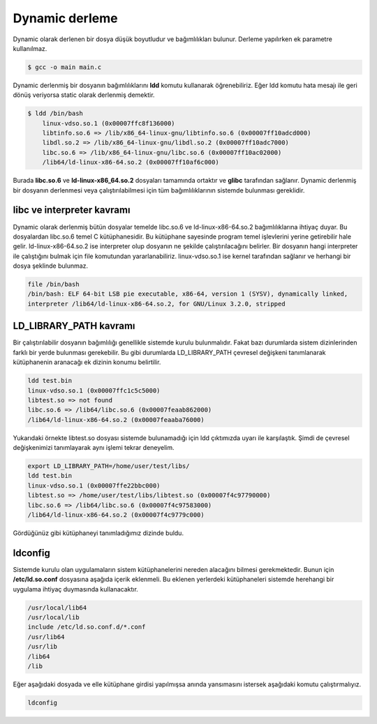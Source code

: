 Dynamic derleme
^^^^^^^^^^^^^^^
Dynamic olarak derlenen bir dosya düşük boyutludur ve bağımlılıkları bulunur. Derleme yapılırken ek parametre kullanılmaz.

.. code-block:: shell

	$ gcc -o main main.c

Dynamic derlenmiş bir dosyanın bağımlılıklarını **ldd** komutu kullanarak öğrenebiliriz. Eğer ldd komutu hata mesajı ile geri dönüş veriyorsa static olarak derlenmiş demektir.

.. code-block:: shell

	$ ldd /bin/bash
	    linux-vdso.so.1 (0x00007ffc8f136000)
	    libtinfo.so.6 => /lib/x86_64-linux-gnu/libtinfo.so.6 (0x00007ff10adcd000)
	    libdl.so.2 => /lib/x86_64-linux-gnu/libdl.so.2 (0x00007ff10adc7000)
	    libc.so.6 => /lib/x86_64-linux-gnu/libc.so.6 (0x00007ff10ac02000)
	    /lib64/ld-linux-x86-64.so.2 (0x00007ff10af6c000)

Burada **libc.so.6** ve **ld-linux-x86_64.so.2** dosyaları tamamında ortaktır ve **glibc** tarafından sağlanır. 
Dynamic derlenmiş bir dosyanın derlenmesi veya çalıştırılabilmesi için tüm bağımlılıklarının sistemde bulunması gereklidir.

**libc ve interpreter kavramı**
-------------------------------

Dynamic olarak derlenmiş bütün dosyalar temelde libc.so.6 ve ld-linux-x86-64.so.2 bağımlılıklarına ihtiyaç duyar. Bu dosyalardan libc.so.6 temel C kütüphanesidir. Bu kütüphane sayesinde program temel işlevlerini yerine getirebilir hale gelir. ld-linux-x86-64.so.2 ise interpreter olup dosyanın ne şekilde çalıştırılacağını belirler. Bir dosyanın hangi interpreter ile çalıştığını bulmak için file komutundan yararlanabiliriz. linux-vdso.so.1 ise kernel tarafından sağlanır ve herhangi bir dosya şeklinde bulunmaz.

.. code-block:: shell

	file /bin/bash
	/bin/bash: ELF 64-bit LSB pie executable, x86-64, version 1 (SYSV), dynamically linked,
	interpreter /lib64/ld-linux-x86-64.so.2, for GNU/Linux 3.2.0, stripped

**LD_LIBRARY_PATH kavramı**
---------------------------

Bir çalıştırılabilir dosyanın bağımlılığı genellikle sistemde kurulu bulunmalıdır. Fakat bazı durumlarda sistem dizinlerinden farklı bir yerde bulunması gerekebilir. Bu gibi durumlarda LD_LIBRARY_PATH çevresel değişkeni tanımlanarak kütüphanenin aranacağı ek dizinin konumu belirtilir.

.. code-block:: shell

	ldd test.bin
	linux-vdso.so.1 (0x00007ffc1c5c5000)
	libtest.so => not found
	libc.so.6 => /lib64/libc.so.6 (0x00007feaab862000)
	/lib64/ld-linux-x86-64.so.2 (0x00007feaaba76000)

Yukarıdaki örnekte libtest.so dosyası sistemde bulunamadığı için ldd çıktımızda uyarı ile karşılaştık. Şimdi de çevresel değişkenimizi tanımlayarak aynı işlemi tekrar deneyelim.

.. code-block:: shell

	export LD_LIBRARY_PATH=/home/user/test/libs/
	ldd test.bin
	linux-vdso.so.1 (0x00007ffe22bbc000)
	libtest.so => /home/user/test/libs/libtest.so (0x00007f4c97790000)
	libc.so.6 => /lib64/libc.so.6 (0x00007f4c97583000)
	/lib64/ld-linux-x86-64.so.2 (0x00007f4c9779c000)

Gördüğünüz gibi kütüphaneyi tanımladığımız dizinde buldu.

**ldconfig**
------------

Sistemde kurulu olan uygulamaların sistem kütüphanelerini nereden alacağını bilmesi gerekmektedir. Bunun için **/etc/ld.so.conf** dosyasına aşağıda içerik eklenmeli.
Bu eklenen yerlerdeki kütüphaneleri sistemde herehangi bir uygulama ihtiyaç duymasında kullanacaktır. 

.. code-block:: shell

	/usr/local/lib64
	/usr/local/lib
	include /etc/ld.so.conf.d/*.conf
	/usr/lib64
	/usr/lib
	/lib64
	/lib


Eğer aşağıdaki dosyada ve elle kütüphane girdisi yapılmışsa anında yansımasını istersek aşağıdaki komutu çalıştırmalıyız.

.. code-block:: shell

	ldconfig 


.. raw:: pdf

   PageBreak

